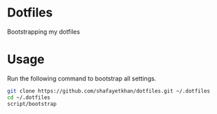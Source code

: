 * Dotfiles
  Bootstrapping my dotfiles

* Usage
  Run the following command to bootstrap all settings.

#+BEGIN_SRC sh
git clone https://github.com/shafayetkhan/dotfiles.git ~/.dotfiles
cd ~/.dotfiles
script/bootstrap
#+END_SRC
